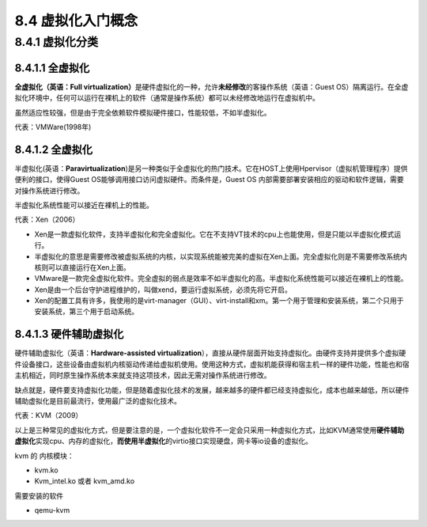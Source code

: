 8.4 虚拟化入门概念
==================

8.4.1 虚拟化分类
----------------

8.4.1.1 全虚拟化
~~~~~~~~~~~~~~~~

**全虚拟化（英语：Full
virtualization）**\ 是硬件虚拟化的一种，允许\ **未经修改**\ 的客操作系统（英语：Guest
OS）隔离运行。在全虚拟化环境中，任何可以运行在裸机上的软件（通常是操作系统）都可以未经修改地运行在虚拟机中。

虽然适应性较强，但是由于完全依赖软件模拟硬件接口，性能较低，不如半虚拟化。

代表：VMWare(1998年)

.. _全虚拟化-1:

8.4.1.2 全虚拟化
~~~~~~~~~~~~~~~~

半虚拟化(英语：\ **Paravirtualization**)是另一种类似于全虚拟化的热门技术。它在HOST上使用Hpervisor（虚拟机管理程序）提供便利的接口，使得Guest
OS能够调用接口访问虚拟硬件。而条件是，Guest OS
内部需要部署安装相应的驱动和软件逻辑，需要对操作系统进行修改。

半虚拟化系统性能可以接近在裸机上的性能。

代表：Xen（2006）

-  Xen是一款虚拟化软件，支持半虚拟化和完全虚拟化。它在不支持VT技术的cpu上也能使用，但是只能以半虚拟化模式运行。
-  半虚拟化的意思是需要修改被虚拟系统的内核，以实现系统能被完美的虚拟在Xen上面。完全虚拟化则是不需要修改系统内核则可以直接运行在Xen上面。
-  VMware是一款完全虚拟化软件。完全虚拟的弱点是效率不如半虚拟化的高。半虚拟化系统性能可以接近在裸机上的性能。
-  Xen是由一个后台守护进程维护的，叫做xend，要运行虚拟系统，必须先将它开启。
-  Xen的配置工具有许多，我使用的是virt-manager（GUI）、virt-install和xm。第一个用于管理和安装系统，第二个只用于安装系统，第三个用于启动系统。

8.4.1.3 硬件辅助虚拟化
~~~~~~~~~~~~~~~~~~~~~~

硬件辅助虚拟化（英语：\ **Hardware-assisted
virtualization**\ ），直接从硬件层面开始支持虚拟化。由硬件支持并提供多个虚拟硬件设备接口，这些设备由虚拟机内核驱动传递给虚拟机使用。使用这种方式，虚拟机能获得和宿主机一样的硬件功能，性能也和宿主机相近，同时原生操作系统本来就支持这项技术，因此无需对操作系统进行修改。

缺点就是，硬件要支持虚拟化功能，但是随着虚拟化技术的发展，越来越多的硬件都已经支持虚拟化，成本也越来越低，所以硬件辅助虚拟化是目前最流行，使用最广泛的虚拟化技术。

代表：KVM（2009）

以上是三种常见的虚拟化方式，但是要注意的是，一个虚拟化软件不一定会只采用一种虚拟化方式，比如KVM通常使用\ **硬件辅助虚拟化**\ 实现cpu、内存的虚拟化，\ **而使用半虚拟化**\ 的virtio接口实现硬盘，网卡等io设备的虚拟化。

kvm 的 内核模块：

-  kvm.ko
-  Kvm_intel.ko 或者 kvm_amd.ko

需要安装的软件

-  qemu-kvm
